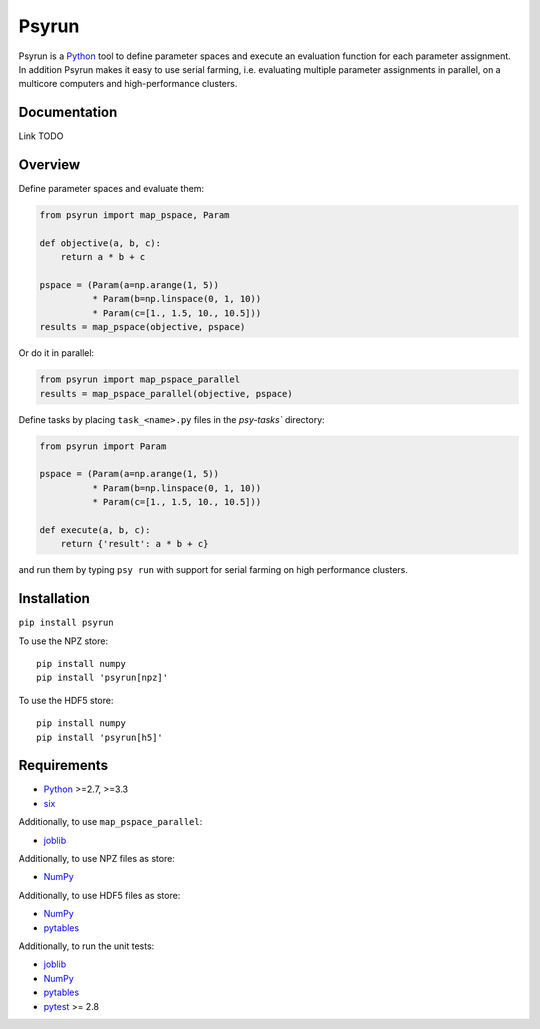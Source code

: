 Psyrun
======

.. image:: https://travis-ci.org/jgosmann/psyrun.svg?branch=master
    :target: https://travis-ci.org/jgosmann/psyrun

.. image:: https://coveralls.io/repos/github/jgosmann/psyrun/badge.svg?branch=master
    :target: https://coveralls.io/github/jgosmann/psyrun?branch=master

Psyrun is a `Python <https://www.python.org>`_ tool to define parameter spaces
and execute an evaluation function for each parameter assignment. In addition
Psyrun makes it easy to use serial farming, i.e. evaluating multiple parameter
assignments in parallel, on a multicore computers and high-performance clusters.

Documentation
-------------

Link TODO

Overview
--------

Define parameter spaces and evaluate them:

.. code-block:: python

    from psyrun import map_pspace, Param

    def objective(a, b, c):
        return a * b + c

    pspace = (Param(a=np.arange(1, 5))
              * Param(b=np.linspace(0, 1, 10))
              * Param(c=[1., 1.5, 10., 10.5]))
    results = map_pspace(objective, pspace) 

Or do it in parallel:

.. code-block:: python

    from psyrun import map_pspace_parallel
    results = map_pspace_parallel(objective, pspace)

Define tasks by placing ``task_<name>.py`` files in the `psy-tasks`` directory:

.. code-block:: python

    from psyrun import Param

    pspace = (Param(a=np.arange(1, 5))
              * Param(b=np.linspace(0, 1, 10))
              * Param(c=[1., 1.5, 10., 10.5]))

    def execute(a, b, c):
        return {'result': a * b + c}

and run them by typing ``psy run`` with support for serial farming on high
performance clusters.


Installation
------------

``pip install psyrun``

To use the NPZ store::

    pip install numpy
    pip install 'psyrun[npz]'

To use the HDF5 store::

    pip install numpy
    pip install 'psyrun[h5]'


Requirements
------------

* `Python <https://www.python.org/>`_ >=2.7, >=3.3
* `six <https://pypi.python.org/pypi/six>`_

Additionally, to use ``map_pspace_parallel``:

* `joblib <https://pythonhosted.org/joblib/>`_

Additionally, to use NPZ files as store:

* `NumPy <http://www.numpy.org/>`_

Additionally, to use HDF5 files as store:

* `NumPy <http://www.numpy.org/>`_
* `pytables <http://www.pytables.org/>`_

Additionally, to run the unit tests:

* `joblib <https://pythonhosted.org/joblib/>`_
* `NumPy <http://www.numpy.org/>`_
* `pytables <http://www.pytables.org/>`_
* `pytest <http://doc.pytest.org/en/latest/>`_ >= 2.8
